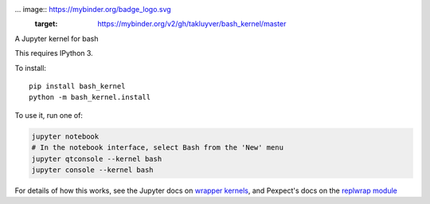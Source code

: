 ... image:: https://mybinder.org/badge_logo.svg
 :target: https://mybinder.org/v2/gh/takluyver/bash_kernel/master

A Jupyter kernel for bash

This requires IPython 3.

To install::

    pip install bash_kernel
    python -m bash_kernel.install

To use it, run one of:

.. code:: shell

    jupyter notebook
    # In the notebook interface, select Bash from the 'New' menu
    jupyter qtconsole --kernel bash
    jupyter console --kernel bash

For details of how this works, see the Jupyter docs on `wrapper kernels
<http://jupyter-client.readthedocs.org/en/latest/wrapperkernels.html>`_, and
Pexpect's docs on the `replwrap module
<http://pexpect.readthedocs.org/en/latest/api/replwrap.html>`_
